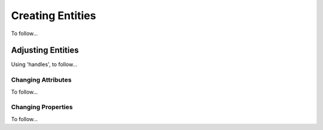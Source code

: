 .. User Manual, LibreCAD v2.2.x


.. _draw:

Creating Entities
================

To follow...


Adjusting Entities
------------------

Using 'handles', to follow...


Changing Attributes
~~~~~~~~~~~~~~~~~~~

To follow...


Changing Properties
~~~~~~~~~~~~~~~~~~~

To follow...


